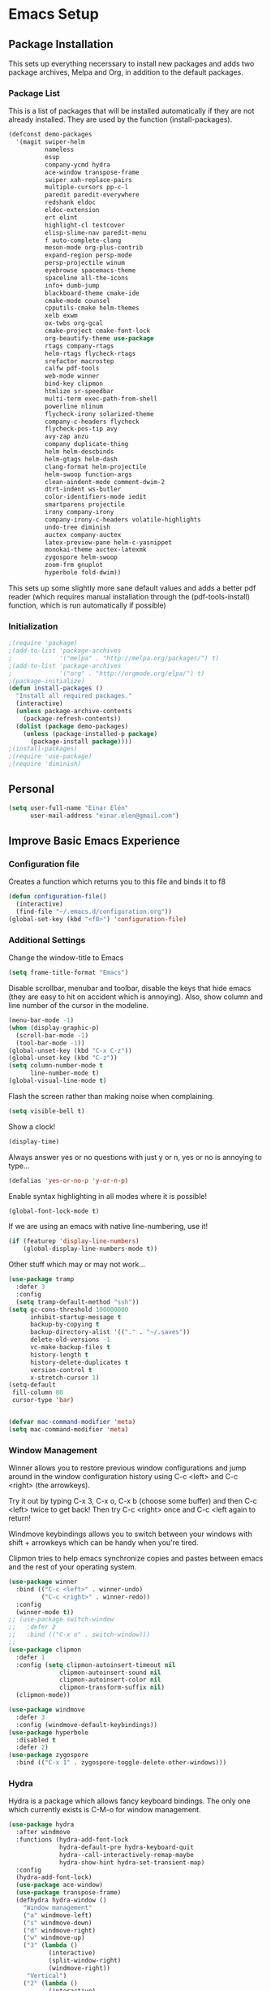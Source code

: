 #+AUTHOR: Einar Elén
#+EMAIL: einar.elen@gmail.com
#+OPTIONS: toc:3 html5-fancy org-html-preamble:nil 
#+HTML_DOCTYPE_HTML5: t
#+PROPERTY: header-args :tangle yes
* Emacs Setup
** Package Installation
   This sets up everything necerssary to install new packages and adds
   two package archives, Melpa and Org, in addition to the default packages.
*** Package List
    This is a list of packages that will be installed automatically if
    they are not already installed. They are used by the function (install-packages).
    #+BEGIN_SRC emacs-lisp
(defconst demo-packages
  '(magit swiper-helm
          nameless 
          esup
          company-ycmd hydra
          ace-window transpose-frame
          swiper xah-replace-pairs
          multiple-cursors pp-c-l
          paredit paredit-everywhere
          redshank eldoc
          eldoc-extension
          ert elint
          highlight-cl testcover
          elisp-slime-nav paredit-menu
          f auto-complete-clang
          meson-mode org-plus-contrib
          expand-region persp-mode
          persp-projectile winum
          eyebrowse spacemacs-theme
          spaceline all-the-icons
          info+ dumb-jump
          blackboard-theme cmake-ide
          cmake-mode counsel
          cpputils-cmake helm-themes
          xelb exwm
          ox-twbs org-gcal
          cmake-project cmake-font-lock
          org-beautify-theme use-package
          rtags company-rtags
          helm-rtags flycheck-rtags
          srefactor macrostep
          calfw pdf-tools
          web-mode winner
          bind-key clipmon
          htmlize sr-speedbar
          multi-term exec-path-from-shell
          powerline nlinum
          flycheck-irony solarized-theme
          company-c-headers flycheck
          flycheck-pos-tip avy
          avy-zap anzu
          company duplicate-thing
          helm helm-descbinds
          helm-gtags helm-dash
          clang-format helm-projectile
          helm-swoop function-args
          clean-aindent-mode comment-dwim-2
          dtrt-indent ws-butler
          color-identifiers-mode iedit
          smartparens projectile
          irony company-irony
          company-irony-c-headers volatile-highlights
          undo-tree diminish
          auctex company-auctex
          latex-preview-pane helm-c-yasnippet
          monokai-theme auctex-latexmk
          zygospore helm-swoop
          zoom-frm gnuplot
          hyperbole fold-dwim))
    #+END_SRC
    This sets up some slightly more sane default values and adds a better
    pdf reader (which requires manual installation through the
    (pdf-tools-install) function, which is run automatically if possible)
*** Initialization
    #+BEGIN_SRC emacs-lisp
;(require 'package)
;(add-to-list 'package-archives
;             '("melpa" . "http://melpa.org/packages/") t)
;(add-to-list 'package-archives
;             '("org" . "http://orgmode.org/elpa/") t)
;(package-initialize)
(defun install-packages ()
  "Install all required packages."
  (interactive)
  (unless package-archive-contents
    (package-refresh-contents))
  (dolist (package demo-packages)
    (unless (package-installed-p package)
      (package-install package))))
;(install-packages)
;(require 'use-package)
;(require 'diminish)
    #+END_SRC
** Personal
   #+BEGIN_SRC emacs-lisp
(setq user-full-name "Einar Elén"
      user-mail-address "einar.elen@gmail.com")
   #+END_SRC
** Improve Basic Emacs Experience
*** Configuration file
    Creates a function which returns you to this file and binds
    it to f8
    #+BEGIN_SRC emacs-lisp 
(defun configuration-file() 
  (interactive)
  (find-file "~/.emacs.d/configuration.org"))
(global-set-key (kbd "<f8>") 'configuration-file)
    #+END_SRC
*** Additional Settings
    Change the window-title to Emacs
    #+BEGIN_SRC emacs-lisp
(setq frame-title-format "Emacs")
    #+END_SRC
    Disable scrollbar, menubar and toolbar, disable the keys
    that hide emacs (they are easy to hit on accident which is
    annoying). Also, show column and line number of the cursor
    in the modeline.
    #+BEGIN_SRC emacs-lisp 
(menu-bar-mode -1)
(when (display-graphic-p)
  (scroll-bar-mode -1)
  (tool-bar-mode -1))
(global-unset-key (kbd "C-x C-z"))
(global-unset-key (kbd "C-z"))
(setq column-number-mode t
      line-number-mode t)
(global-visual-line-mode t)
    #+END_SRC
    Flash the screen rather than making noise when complaining. 
    #+BEGIN_SRC emacs-lisp 
(setq visible-bell t)
    #+END_SRC
    Show a clock!
    #+BEGIN_SRC emacs-lisp 
(display-time)
    #+END_SRC
    Always answer yes or no questions with just y or n, yes or
    no is annoying to type...
    #+BEGIN_SRC emacs-lisp 
(defalias 'yes-or-no-p 'y-or-n-p)
    #+END_SRC
    Enable syntax highlighting in all modes where it is possible!
    #+BEGIN_SRC emacs-lisp 
(global-font-lock-mode t)
    #+END_SRC
    If we are using an emacs with native line-numbering, use it! 
#+BEGIN_SRC emacs-lisp 
(if (featurep 'display-line-numbers)
    (global-display-line-numbers-mode t))
#+END_SRC
    Other stuff which may or may not work...
    #+BEGIN_SRC emacs-lisp 
(use-package tramp
  :defer 3
  :config
  (setq tramp-default-method "ssh"))
(setq gc-cons-threshold 100000000
      inhibit-startup-message t
      backup-by-copying t
      backup-directory-alist '(("." . "~/.saves"))
      delete-old-versions -1
      vc-make-backup-files t
      history-length t
      history-delete-duplicates t
      version-control t
      x-stretch-cursor 1)
(setq-default
 fill-column 80
 cursor-type 'bar)


(defvar mac-command-modifier 'meta)
(setq mac-command-modifier 'meta)

    #+END_SRC
*** Window Management
    Winner allows you to restore previous window configurations
    and jump around in the window configuration history using
    C-c <left> and C-c <right> (the arrowkeys).

    Try it out by typing C-x 3, C-x o, C-x b (choose some
    buffer) and then C-c <left> twice to get back! Then try C-c
    <right> once and C-c <left again to return!

    Windmove keybindings allows you to switch between your
    windows with shift + arrowkeys which can be handy when
    you're tired. 

    Clipmon tries to help emacs synchronize copies and pastes
    between emacs and the rest of your operating system.
    #+BEGIN_SRC emacs-lisp
(use-package winner
  :bind (("C-c <left>" . winner-undo)
         ("C-c <right>" . winner-redo))
  :config
  (winner-mode t))
;; (use-package switch-window
;;   :defer 2
;;   :bind (("C-x o" . switch-window)))
;; 
(use-package clipmon
  :defer 1
  :config (setq clipmon-autoinsert-timeout nil
              clipmon-autoinsert-sound nil
              clipmon-autoinsert-color nil
              clipmon-transform-suffix nil)
  (clipmon-mode))

(use-package windmove
  :defer 3
  :config (windmove-default-keybindings))
(use-package hyperbole
  :disabled t
  :defer 2)
(use-package zygospore
  :bind (("C-x 1" . zygospore-toggle-delete-other-windows)))
    #+END_SRC
*** Hydra
Hydra is a package which allows fancy keyboard bindings. The only one which
currently exists is C-M-o for window management. 
#+BEGIN_SRC emacs-lisp 
(use-package hydra
  :after windmove
  :functions (hydra-add-font-lock
              hydra-default-pre hydra-keyboard-quit
              hydra--call-interactively-remap-maybe
              hydra-show-hint hydra-set-transient-map)
  :config
  (hydra-add-font-lock)
  (use-package ace-window)
  (use-package transpose-frame)
  (defhydra hydra-window ()
    "Window management"
    ("a" windmove-left)
    ("s" windmove-down)
    ("d" windmove-right)
    ("w" windmove-up)
    ("3" (lambda ()
           (interactive)
           (split-window-right)
           (windmove-right))
     "Vertical")
    ("2" (lambda ()
           (interactive)
           (split-window-below)
           (windmove-down))
     "Horizontal")
    ("t" transpose-frame "'")
    ("1" delete-other-windows "Delete All" :color blue)
    ("A" ace-window "Ace")
    ("S" ace-swap-window "Swap")
    ("k" ace-delete-window "Kill")
    ("i" ace-delete-other-windows "Ace-max")
    ("b" helm-mini "Buffers")
    ("q" nil "cancel" :color blue))
  :bind (("C-M-o" . hydra-window/body)))
#+END_SRC
**** Window management
#+BEGIN_SRC emacs-lisp 

#+END_SRC
*** Mac-specific stuff
#+BEGIN_SRC emacs-lisp 
(if (equal system-type 'darwin)
    (progn (add-to-list 'exec-path "/usr/local/bin/")
           (add-to-list 'exec-path "/Library/TeX/texbin/pdflatex")
           (setenv "PATH" (concat "/usr/local/bin:/Library/TeX/texbin/:" (getenv "PATH")))))
#+END_SRC
*** Treemacs
Treemacs creates a really powerful file-browser that can be created with F1. By
default, the treemacs-buffer wont be selected by C-x o. It can be selected with
M-0. 
#+BEGIN_SRC emacs-lisp 
(use-package treemacs
  :defer t
  :config
  (setq treemacs-follow-after-init t
        treemacs-width 35
        treemacs-indentation 2
        treemacs-git-integration t
        treemacs-collapse-dirs (if (executable-find "python") 3 0)
        treemacs-silent-refresh t
        treemacs-change-root-without-asking t
        treemacs-is-never-other-window t)
  (treemacs-follow-mode t)
  (treemacs-filewatch-mode t)
  (use-package treemacs-projectile
    :defer t
    :config
    (setq treemacs-header-function  #'treemacs-projectile-create-header))
  :bind
  (:map global-map
        ([f1] . treemacs-toggle)
        ("M-0" . treemacs-select-window)
        ("C-c 1" . treemacs-delete-other-windows)))
#+END_SRC
** Looks/Themes
*** Basic Configuration
Adds line numbering and colouring for variables in programming languages. Sets
the starting buffer to this file. 
    #+BEGIN_SRC emacs-lisp
(setq initial-buffer-choice (concat user-emacs-directory "configuration.org"))
      (use-package powerline
        :disabled t
        :defer 1
        :init (powerline-vim-theme))
      (if (boundp 'display-line-numbers)
          (setq display-line-numbers t)
          (use-package nlinum
            :defer 3
            :preface
            (defun disable-nlinum-mode-hook () (nlinum-mode -1))
            :config
            (global-nlinum-mode t)
            (add-hook 'pdf-view-mode-hook 'disable-nlinum-mode-hook)))
(use-package color-identifiers-mode
  :diminish color-identifiers-mode
  :defer 4
  :config
  (global-color-identifiers-mode t))

    #+END_SRC
*** Random Themes                                                :Deprecated:
    I dont like using the same themes all the time so this little function
    switches between three different ones. Feel free to disable this by
    removing the call to the function (choose-random-theme). 
    #+BEGIN_SRC emacs-lisp
;(defvar themes-to-use (list "monokai" "solarized-dark" "solarized-light") "List of themes that will be loaded by choose-random-theme")
;(defvar current-theme-used (list "monokai") "Current theme chosen by choose-random theme")
;; (defun choose-random-theme ()
;;   "Choose random theme from themes-to-use!"
;;   (interactive)
;;   (setq current-theme-number (random (length themes-to-use)))
;;   (when (= current-theme-number 0)
;;     (setq current-theme-used (list "monokai"))
;;     (load-theme 'monokai t))
;;   (when (= current-theme-number 1)
;;     (setq current-theme-used (list "solarized-dark"))
;;     (load-theme 'solarized-dark t))
;;   (when (= current-theme-number 2)
;;     (setq current-theme-used (list "solarized-light"))
;;     (load-theme 'solarized-light t)))
                                        ;   (choose-random-theme)

    #+END_SRC
** Text Editing
   Everything in here is essentially from [[http://tuhdo.github.io][tuhdo]] and most of it is sane by
   default. Check out the individual packages in his C/C++ tutorial!
*** Basic
    #+BEGIN_SRC emacs-lisp
(setq global-mark-ring-max 5000
      mark-ring-max 5000
      mode-require-final-newline t
      tab-width 4
      kill-ring-max 5000
      kill-whole-line t)
(setq-default indent-tabs-mode nil
              indent-tabs-mode nil
              tab-width 4)
(set-terminal-coding-system 'utf-8)
(set-keyboard-coding-system 'utf-8)
(set-language-environment "UTF-8")
(prefer-coding-system 'utf-8)
(delete-selection-mode t)
(add-hook 'sh-mode-hook (lambda ()
                          (setq tab-width 4)))
(use-package whitespace
  :config
  (add-hook 'diff-mode-hook (lambda () (setq-local whitespace-style
                                                   '(face
                                                     tabs
                                                     tab-mark
                                                     spaces
                                                     space-mark
                                                     trailing
                                                     indentation::space
                                                     indentation::tab
                                                     newline
                                                     newline-mark))
                              (whitespace-mode 1)))
  (global-set-key (kbd "C-c w") 'whitespace-mode))
(use-package diff-mode)
(add-hook 'prog-mode-hook (lambda () (interactive) (setq show-trailing-whitespace 1)))
(add-hook 'text-mode-hook 'auto-fill-mode)
    #+END_SRC
*** Keybindings
Disable certain keybindings that are often clicked by mistake. Add keybinding
for compilation (F5) and for capitalising (M-c).

    #+BEGIN_SRC emacs-lisp
(global-set-key (kbd "RET") 'newline-and-indent)
(global-set-key (kbd "RET") 'newline-and-indent)
(global-set-key (kbd "C-<down-mouse-1>") 'ignore)
(global-set-key (kbd "C-<down-mouse-2>") 'ignore)
(global-set-key (kbd "C-<down-mouse-3>") 'ignore)
(global-set-key (kbd "C-<mouse-1>") 'ignore)
(global-set-key (kbd "C-<mouse-2>") 'ignore)
(global-set-key (kbd "C-<mouse-3>") 'ignore)
(global-set-key (kbd "M-c") 'capitalize-dwim)
(global-set-key (kbd "<f5>") (lambda ()
                               (interactive)
                               (setq-local compilation-read-command nil)
                               (call-interactively 'compile)))
    #+END_SRC
*** Packages
**** Volatile Highlights
     #+BEGIN_SRC emacs-lisp
(use-package volatile-highlights
  :diminish volatile-highlights-mode
  :defer 2
  :config
  (volatile-highlights-mode t))
     #+END_SRC
**** Clean Aindent Mode
     #+BEGIN_SRC emacs-lisp
(use-package clean-aindent-mode
  :defer 2
  :config
  (add-hook 'prog-mode-hook 'clean-aindent-mode))
     #+END_SRC
**** Dtrt-Indent
     #+BEGIN_SRC emacs-lisp
(use-package dtrt-indent
  :defer 2
  :config
  (dtrt-indent-mode t)
  (setq dtrt-indent-verbosity 0))
     #+END_SRC
**** Whitespace Butler
     #+BEGIN_SRC emacs-lisp
(use-package ws-butler
  :defer 2
  :diminish ws-butler-mode
  :config
  (add-hook 'c-mode-common-hook 'ws-butler-mode)
  (add-hook 'text-mode 'ws-butler-mode)
  (add-hook 'fundamental-mode 'ws-butler-mode))
     #+END_SRC
**** Undo Tree
     #+BEGIN_SRC emacs-lisp
(use-package undo-tree
  :diminish undo-tree-mode
  :bind (("C-x u" . undo-tree-visualize))
  :config
  (global-undo-tree-mode)
  (setq undo-tree-visualizer-timestamps t
        undo-tree-visualizer-diff t))
     #+END_SRC
**** Smartparens
     #+BEGIN_SRC emacs-lisp
(use-package smartparens
  :diminish smartparens-mode
  :defer 2
  :functions sp-pair 
  :config
  (require 'smartparens-config)
  (sp-pair "\\[" "\\]")
  (setq ;sp-base-key-bindings 'paredit
   sp-autoskip-closing-pair 'always
   sp-hybrid-kill-entire-symbol nil)
  (smartparens-strict-mode)
                                        ;(sp-use-paredit-bindings)
  (smartparens-global-mode t)
  :bind (:map smartparens-mode-map (("M-<down>" . nil)
                                    ("M-<up>" . nil))))
     #+END_SRC
**** Comment-dwim-2
     #+BEGIN_SRC emacs-lisp
(use-package comment-dwim-2
  :bind (("M-;" . comment-dwim-2)))
     #+END_SRC
**** Anzu
     #+BEGIN_SRC emacs-lisp
(use-package anzu
  :diminish anzu-mode
  :config
  (global-anzu-mode t)
  :bind (("M-%" . anzu-query-replace)
         ("C-M-%" . anzy-query-replace-regexp)))
     #+END_SRC
**** Iedit
     This is really cool
     #+BEGIN_SRC emacs-lisp
(use-package iedit
  :config
  (setq iedit-toggle-key-default nil)
  :bind (("C-M-;" . iedit-mode)))
     #+END_SRC
**** Duplicate Thing
     #+BEGIN_SRC emacs-lisp
(use-package duplicate-thing
  :bind (("C-M-c" . duplicate-thing)))
     #+END_SRC
**** Customized Functions (Mainly From Prelude)
     #+BEGIN_SRC emacs-lisp
(defun prelude-move-beginning-of-line (arg)
  "Move point back to indentation of beginning of line.
       Move point to the first non-whitespace character on this line.
       If point is already there, move to the beginning of the line.
       Effectively toggle between the first non-whitespace character and
       the beginning of the line.
       If ARG is not nil or 1, move forward ARG - 1 lines first. If
       point reaches the beginning or end of the buffer, stop there."
  (interactive "^p")
  (setq arg (or arg 1))
  ;; Move lines first
  (when (/= arg 1)
    (let ((line-move-visual nil))
      (forward-line (1- arg))))
  (let ((orig-point (point)))
    (back-to-indentation)
    (when (= orig-point (point))
      (move-beginning-of-line 1))))
(global-set-key (kbd "C-a") 'prelude-move-beginning-of-line)
(defadvice kill-ring-save (before slick-copy activate compile)
  "When called interactively with no active region, copy a single
       line instead."
  (interactive
   (if mark-active (list (region-beginning) (region-end))
     (message "Copied line")
     (list (line-beginning-position)
           (line-beginning-position 2)))))
(defadvice kill-region (before slick-cut activate compile)
  "When called interactively with no active region, kill a single
         line instead."
  (interactive
   (if mark-active (list (region-beginning) (region-end))
     (list (line-beginning-position)
           (line-beginning-position 2)))))
;; kill a line, including whitespace characters until next non-whiepsace character
;; of next line
(defadvice kill-line (before check-position activate)
  (if (member major-mode
              '(emacs-lisp-mode scheme-mode lisp-mode
                                c-mode c++-mode objc-mode
                                latex-mode plain-tex-mode))
      (if (and (eolp) (not (bolp)))
          (progn (forward-char 1)
                 (just-one-space 0)
                 (backward-char 1)))))
;; taken from prelude-editor.el
;; automatically indenting yanked text if in programming-modes
(defvar yank-indent-modes
  '(LaTeX-mode TeX-mode)
  "Modes in which to indent regions that are yanked (or yank-popped).
       Only modes that don't derive from `prog-mode' should be listed here.")

(defvar yank-indent-blacklisted-modes
  '(python-mode slim-mode haml-mode)
  "Modes for which auto-indenting is suppressed.")

(defvar yank-advised-indent-threshold 1000
  "Threshold (# chars) over which indentation does not automatically occur.")

(defun yank-advised-indent-function (beg end)
  "Do indentation, as long as the region isn't too large."
  (if (<= (- end beg) yank-advised-indent-threshold)
      (indent-region beg end nil)))

(defadvice yank (after yank-indent activate)
  "If current mode is one of 'yank-indent-modes,
       indent yanked text (with prefix arg don't indent)."
  (if (and (not (ad-get-arg 0))
           (not (member major-mode yank-indent-blacklisted-modes))
           (or (derived-mode-p 'prog-mode)
               (member major-mode yank-indent-modes)))
      (let ((transient-mark-mode nil))
        (yank-advised-indent-function (region-beginning) (region-end)))))

(defadvice yank-pop (after yank-pop-indent activate)
  "If current mode is one of `yank-indent-modes',
       indent yanked text (with prefix arg don't indent)."
  (when (and (not (ad-get-arg 0))
             (not (member major-mode yank-indent-blacklisted-modes))
             (or (derived-mode-p 'prog-mode)
                 (member major-mode yank-indent-modes)))
    (let ((transient-mark-mode nil))
      (yank-advised-indent-function (region-beginning) (region-end)))))
;; prelude-core.el
(defun indent-buffer ()
  "Indent the currently visited buffer."
  (interactive)
  (indent-region (point-min) (point-max)))

;; prelude-editing.el
(defcustom prelude-indent-sensitive-modes
  '(coffee-mode python-mode slim-mode haml-mode yaml-mode)
  "Modes for which auto-indenting is suppressed."
  :type 'list
  :group 'prelude)

(defun indent-region-or-buffer ()
  "Indent a region if selected, otherwise the whole buffer."
  (interactive)
  (unless (member major-mode prelude-indent-sensitive-modes)
    (save-excursion
      (if (region-active-p)
          (progn
            (indent-region (region-beginning) (region-end))
            (message "Indented selected region."))
        (progn
          (indent-buffer)
          (message "Indented buffer.")))
      (whitespace-cleanup))))

(global-set-key (kbd "C-c i") 'indent-region-or-buffer)

;; add duplicate line function from Prelude
;; taken from prelude-core.el
(defun prelude-get-positions-of-line-or-region ()
  "Return positions (beg . end) of the current line
       or region."
  (let (beg end)
    (if (and mark-active (> (point) (mark)))
        (exchange-point-and-mark))
    (setq beg (line-beginning-position))
    (if mark-active
        (exchange-point-and-mark))
    (setq end (line-end-position))
    (cons beg end)))

;; smart openline
(defun prelude-smart-open-line (arg)
  "Insert an empty line after the current line.
       Position the cursor at its beginning, according to the current mode.
       With a prefix ARG open line above the current line."
  (interactive "P")
  (if arg
      (prelude-smart-open-line-above)
    (progn
      (move-end-of-line nil)
      (newline-and-indent))))

(defun prelude-smart-open-line-above ()
  "Insert an empty line above the current line.
       Position the cursor at it's beginning, according to the current mode."
  (interactive)
  (move-beginning-of-line nil)
  (newline-and-indent)
  (forward-line -1)
  (indent-according-to-mode))
(global-set-key (kbd "M-o") 'prelude-smart-open-line)
     #+END_SRC
**** Avy
     #+BEGIN_SRC emacs-lisp
(use-package avy
  :config
  (setq avy-all-windows nil)
  (use-package avy-zap
    :defer t)
  :bind (("C-:" . avy-goto-char) ("C-;" . avy-goto-word-1)
         ;("" . avy-goto-line)
         ))
     #+END_SRC
**** Fold-dwim
     #+BEGIN_SRC emacs-lisp 
(use-package fold-dwim 
  :bind (("C-c C-M-f" . fold-dwim-toggle)))
     #+END_SRC
**** Dumb-Jump
     #+BEGIN_SRC emacs-lisp 
(use-package dumb-jump
  :defer 2
  :config
  (dumb-jump-mode t))
     #+END_SRC
** Auto-mode List
   #+BEGIN_SRC emacs-lisp
(add-to-list 'auto-mode-alist '("\\.pdf\\'" . pdf-view-mode))
(add-to-list 'auto-mode-alist '("\\.h\\'" . c++-mode))
   #+END_SRC

** PDF-Handling
    The basic emacs pdf viewing utility, docview, is kind of
    wonky. This installs a different utility, pdf-tools which is
    wonderful! It does require some things installed on your
    system to work (development version of all of them)
    - libpng
    - libpoppler-glib, libpoppler-private
    - imagemagick
    - libz
    - gcc, g++
    - make
    - automake
    - autoconf
    It is currently only enabled on linux and cygwin.
    #+BEGIN_SRC emacs-lisp 
      (use-package pdf-tools
          :when (or (eq system-type 'gnu/linux)
                    (eq system-type 'cygwin)
                    (eq system-type 'darwin))
          :defer 2
          ;:ensure auctex
          :config
          (unless (executable-find "epdfinfo")
            (pdf-tools-install))
          (setq-default pdf-view-display-size 'fit-page))
    #+END_SRC

* Development/Writing
  Again, visit [[http://tuhdo.github.io][tuhdo]] but check out the stuff about helm specifically!
** Project Management
*** Projectile
    #+BEGIN_SRC emacs-lisp
(use-package projectile
  :defer 2
  :config
  (projectile-mode t)
  (setq projectile-enable-caching t)
  :diminish projectile-mode)
    #+END_SRC
*** Magit
    #+BEGIN_SRC emacs-lisp
(when (not (string= system-type "windows-nt"))
  (use-package magit
    :commands magit-status
    :bind ("C-x g" . magit-status)
    ))
    #+END_SRC
** Helm
*** Helm Gtags
    #+BEGIN_SRC emacs-lisp
(use-package helm-gtags
  :when (executable-find "gtags")
  :init (setq helm-gtags-ignore-case t
         helm-gtags-auto-update t
         helm-gtags-use-input-at-cursor t
         helm-gtags-pulse-at-cursor t
         helm-gtags-prefix-key "\C-cg")
  ;; Enable helm-gtags-mode in Dired so you can jump to any tag
  ;; when navigate project tree with Dired
  (add-hook 'dired-mode-hook 'helm-gtags-mode)
  ;; Enable helm-gtags-mode in Eshell for the same reason as above
  (add-hook 'eshell-mode-hook 'helm-gtags-mode)
  ;; Enable helm-gtags-mode in languages that GNU Global supports
  (add-hook 'c-mode-hook 'helm-gtags-mode)
  (add-hook 'c++-mode-hook 'helm-gtags-mode)
  (add-hook 'java-mode-hook 'helm-gtags-mode)
  (add-hook 'asm-mode-hook 'helm-gtags-mode)
  :config
  ;:bind (:map helm-gtags-mode-map
                                        ;("C-c >" . helm-gtags-next-history)
                                        ;("C-c <" . helm-gtags-previous-history)
                                        ;("M-," . helm-gtags-pop-stack)
                                        ;("M-." . helm-gtags-dwim)
                                        ;("C-j" . helm-gtags-select)
                                        ;("C-c g a" . helm-gtags-tags-in-this-function)
   ;           )
  (setq helm-gtags-prefix-key "\C-cg"))
    #+END_SRC
*** Basic Configuration
    #+BEGIN_SRC emacs-lisp
      (use-package helm
        :commands (helm-M-x helm-mini helm-find-files helm-themes)
        :diminish helm-mode
        :functions helm-autoresize-mode
        :bind (("M-x" . helm-M-x)
               ("M-y" . helm-show-kill-ring)
               ("C-x b" . helm-mini)
               ("C-x C-f" . helm-find-files)
               ("C-h SPC" . helm-all-mark-rings)
               :map help-map
                     ("C-f" . helm-apropos)
                     ("r" . helm-info-emacs)
                     ("C-l" . helm-locate-library)
                     :map minibuffer-local-map
                     ("M-p" . helm-minibuffer-history)
                     ("M-n" . helm-minibuffer-history)
                     :map helm-map
                     ("<tab>" . helm-execute-persistent-action)
                     ("C-i" . helm-execute-persistent-action) ; C-i is the same as tab
                     ("C-z" . helm-select-action)
                     :map helm-grep-mode-map
                     ("<return>" . helm-grep-mode-jump-other-window)
                     ("n" . helm-grep-mode-jump-other-window-forward)
                     ("p" . helm-grep-mode-jump-other-window-backward))
        :config
        (require 'helm-grep)
        (require 'helm-config)
        (global-set-key (kbd "C-c h") 'helm-command-prefix)
        (global-unset-key (kbd "C-x c"))
        (bind-key "C-c h o" #'helm-occur)
        (bind-key "C-c h C-c w" #'helm-wikipedia-suggest)
        (bind-key "C-c h x" #'helm-register)
        (define-key global-map [remap find-tag] 'helm-etags-select)
        (define-key global-map [remap list-buffers] 'helm-buffers-list)
        
        (use-package helm-google
          :config
          (when (executable-find "curl")
            (setq helm-net-prefer-curl t)))
        (use-package helm-c-yasnippet
          :after yasnippet
          :config
          (setq helm-yas-display-key-on-candidate t))
        (use-package helm-ag)
        (use-package helm-elisp
	:ensure nil
          :config
          (setq helm-apropos-fuzzy-match t))
        (use-package helm-command :ensure nil
          :config (setq helm-M-x-requires-pattern nil))
        (use-package helm-locate
	  :ensure nil
          :config
          (setq helm-locate-fuzzy-match t))
        (use-package helm-files
          :ensure nil
          :config
          (setq helm-ff-search-library-in-sexp t
                helm-ff-file-name-history-use-recentf t
                helm-ff-skip-boring-files t))
        (setq helm-scroll-amount 4
              helm-split-window-inside-p t
              helm-input-idle-delay 0.01
              helm-candidate-number-limit 500
              helm-move-to-line-cycle-in-source t
              helm-buffers-fuzzy-matching t)
        (add-to-list 'helm-sources-using-default-as-input 'helm-source-man-pages)
        ;; (add-hook 'eshell-mode-hook
        ;;           #'(lambda ()
        ;;               (define-key eshell-mode-map (kbd "M-l")  'helm-eshell-history)))
        (add-hook 'helm-goto-line-before-hook 'helm-save-current-pos-to-mark-ring)
        (helm-autoresize-mode t)
        (helm-mode)
        (use-package helm-descbinds
          :config
          (helm-descbinds-mode t))
        (use-package helm-themes
          :commands helm-themes
          :bind (("<f10>" . helm-themes)))
        (use-package helm-dash)
        (use-package helm-swoop
          :bind
          (("C-c s" . helm-multi-swoop-all)
           ("C-s" . helm-swoop-without-pre-input)
           ("C-r" . helm-swoop-without-pre-input)
           :map isearch-mode-map
           ("M-i" . helm-swoop-from-isearch))
          :commands
          (helm-swoop helm-multi-swoop helm-swoop-from-isearch helm-multi-swoop-all-from-helm-swoop)
          :config
          (global-set-key (kbd "C-c h s") 'helm-swoop)
          (define-key helm-swoop-map (kbd "M-i")
            'helm-multi-swoop-all-from-helm-swoop)
          (setq helm-multi-swoop-edit-save t
                helm-swoop-split-with-multiple-windows t
                helm-swoop-split-direction 'split-window-vertically
                helm-swoop-speed-or-color t))
        (use-package helm-projectile
          :after (projectile)
          :config
          (helm-projectile-on)
          (setq projectile-completion-system 'helm)
          (setq projectile-indexing-method 'alien)))
    #+END_SRC
*** Packages
**** Helm-swoop
     #+BEGIN_SRC emacs-lisp

     #+END_SRC
** Yasnippet
   #+BEGIN_SRC emacs-lisp
(defun disable-yas-in-mode-hook ()
  "Hook to disable yasnippet when it causes issues for some other mode."
  (yas-minor-mode -1))
(use-package yasnippet
  :defer 2
  :config
  (use-package yasnippet-snippets)
  (set 'yas-verbosity 1)
  (add-to-list 'yas-snippet-dirs "~/.emacs.d/tuhdosnippets/")
    (add-hook 'term-mode-hook 'disable-yas-in-mode-hook)
    (yas-global-mode t))
   #+END_SRC
** Terminal Usage
   #+BEGIN_SRC emacs-lisp
(use-package multi-term
  :bind (("<f6>" . multi-term-next)
         ("C-<f6>" . multi-term)
         :map term-raw-map
         ("C-c C-j" . term-line-mode))
  :config
  (if (file-exists-p "/usr/bin/fish")
      (setq multi-term-program "/usr/bin/fish"))
  (when (require 'term nil t) ; only if term can be loaded..
    (setq term-bind-key-alist
          (list (cons "C-c C-c" 'term-interrupt-subjob)
                (cons "C-p" 'previous-line)
                (cons "C-n" 'next-line)
                (cons "M-f" 'term-send-forward-word)
                (cons "M-b" 'term-send-backward-word)
                (cons "C-c C-j" 'term-line-mode)
                (cons "C-c C-k" 'term-char-mode)
                (cons "M-DEL" 'term-send-backward-kill-word)
                (cons "M-d" 'term-send-forward-kill-word)
                (cons "<C-left>" 'term-send-backward-word)
                (cons "<C-right>" 'term-send-forward-word)
                (cons "C-r" 'term-send-reverse-search-history)
                (cons "M-p" 'term-send-raw-meta)
                (cons "M-y" 'term-send-raw-meta)
                (cons "C-y" 'term-send-raw)))))
   #+END_SRC
** Latex/Auctex
   #+BEGIN_SRC emacs-lisp
(use-package tex
  :ensure auctex
  :mode (("\\.tex$" . TeX-mode))
  :defines TeX-run-TeX
  :functions (TeX-revert-document-buffer
              TeX-command TeX-master-file)
  :config
  (setq TeX-view-program-selection '((output-pdf "pdf-tools")))
  (setq TeX-view-program-list '(("pdf-tools" "TeX-pdf-tools-sync-view")))
  (add-hook 'TeX-after-compilation-finished-functions #'TeX-revert-document-buffer)
  (define-key TeX-mode-map (kbd "TAB") 'company-complete)
  (define-key TeX-mode-map (kbd "TAB") 'company-complete)
  (use-package tex-buf :ensure nil)
  (use-package latex-preview-pane
    :config
    (setq TeX-save-query nil)
    (latex-preview-pane-enable))
  (setq doc-view-continuous t)
  (use-package preview-latex
    :disabled t
    :defer 1)
  (use-package asy-mode
    :after (tex tex-buf)
    :ensure nil
    :load-path "/usr/share/asymptote/"
    :mode ("\\.asy\\'" . asy-mode)
    :init
    (autoload 'asy-mode "asy-mode.el" "Asymptote Major Mode" t)
    (autoload 'lasy-mode "asy-mode.el" "Hybrid Asymptote/LaTeX Major Mode" t)
    (autoload 'asy-insinuate-latex "asy-mode.el" "Asymptote Insinuate LaTeX" t)
    :config
    (defun run-asy-in-tex ()
      (interactive "")
      (TeX-command TeX-run-TeX (TeX-master-file nil nil nil) t)
      (save-window-excursion (compile "asy *.asy"))
      (TeX-command TeX-run-TeX (TeX-master-file nil nil nil) t)
      )
    (add-to-list 'TeX-command-list '("Asymptote" "asy *.asy" TeX-run-TeX nil t :help "Run Asymptote")))
  (setq TeX-auto-save t)
  (setq TeX-parse-self t)
  (setq-default TeX-master nil))
   #+END_SRC
** Company
*** Basic
    #+BEGIN_SRC emacs-lisp
      (use-package company
        :diminish company-mode
        :demand
        :config
        (global-company-mode t)
        (use-package company-clang :ensure nil
          :config
          (setq company-clang-arguments (list "-std=c++1z" "-Wall" "-Werror" "-Wpedantic -I./ -I./include/ -I../include/ -I../")))
        (setq company-idle-delay 0.001
              company-tooltip-idle-delay 0.001
              )
        (when company-backends
          (progn 
            (delete 'company-semantic company-backends)
            (defvar company-mode/enable-yas t
              "Enable yasnippet for all backends.")
            (defun company-mode/backend-with-yas (backend)
              (if (or (not company-mode/enable-yas) (and (listp backend) (member 'company-yasnippet backend)))
                  backend
                (append (if (consp backend) backend (list backend))
                        '(:with company-yasnippet))))
            (setq company-backends (mapcar #'company-mode/backend-with-yas company-backends))
            )))
    #+END_SRC
*** Company Auctex
    #+BEGIN_SRC emacs-lisp 
      (use-package company-auctex
        :after (company latex)
        :config
        (company-auctex-init))
    #+END_SRC
*** C-headers
    #+BEGIN_SRC emacs-lisp
(use-package company-c-headers
  :after (cc-mode company)
  :defer 4
  :config
  (use-package semantic
    :config
    (semantic-gcc-setup)
    (dolist (name (semantic-gcc-get-include-paths "c++"))
      (add-to-list 'company-c-headers-path-system name)))
  (add-to-list 'company-backends 'company-c-headers))
    #+END_SRC
*** Yasnippet
    #+BEGIN_SRC emacs-lisp
                                              ;   (when (featurep 'yasnippet)
      ;; Add yasnippet support for all company backends
      ;; https://github.com/syl20bnr/spacemacs/pull/179



      (global-set-key (kbd "C-c y") 'company-yasnippet)
                                              ;)
    #+END_SRC
** Flycheck
   #+BEGIN_SRC emacs-lisp
(defun disable-flycheck-temporarily ()
  "Disables flycheck in current buffer."
  (interactive)
  (flycheck-mode -1))
(use-package flycheck
  :defer 2
  :disabled t
  :preface
  (defun another-flycheck-rtags-setup()
    (interactive)
    (flycheck-select-checker 'rtags)
    (setq-local flycheck-highlighting-mode nil)
    (setq-local flycheck-check-syntax-automatically nil)
    (rtags-enable-standard-keybindings))
  :config
  (setq flycheck-idle-change-delay 0.00001)
  (add-hook 'org-src-mode-hook 'disable-flycheck-temporarily)
  (global-flycheck-mode))
   #+END_SRC
** Web Development
   #+BEGIN_SRC emacs-lisp
(use-package web-mode
  :defer 2)
   #+END_SRC
** Python
#+BEGIN_SRC emacs-lisp 
(use-package python
  :defer 3
  :after company
  :config 
  (define-key python-mode-map (kbd "TAB") 'company-complete)
;:ensure nil
)
#+END_SRC
** C/C++
*** Basic Settings
    #+BEGIN_SRC emacs-lisp
(use-package cc-mode
  :after (company)
  :defer 2
  :config
  (setq c-default-style "stroustrup") ;; set style to "stroustrup"
  (add-hook 'c-mode-common-hook 'hs-minor-mode)
  (define-key c-mode-map  [(tab)] 'company-complete)
  (define-key c++-mode-map  [(tab)] 'company-complete)
  (define-key c-mode-map (kbd "TAB") 'company-complete)
  (define-key c++-mode-map (kbd "TAB") 'company-complete))
    #+END_SRC
*** Debugging
    This is really cool. Try it with M-x gdb and choose the
    binary you want to debug.
    #+BEGIN_SRC emacs-lisp 
(use-package gdb-mi
  :config
  (setq gdb-many-windows t
        gdb-show-main t))
    #+END_SRC
*** Packages
**** Irony Mode
     #+BEGIN_SRC emacs-lisp
(use-package counsel
:defer t)

;; (defun my-irony-mode-hook()
;;   (define-key irony-mode-map [remap completion-at-point]
;;                                         ;'irony-completion-at-point-async)
;;     'counsel-irony)
;;   (define-key irony-mode-map [remap complete-symbol]
;;                                         ;'irony-completion-at-point-async))
;;     'counsel-irony))
(use-package irony
  :after cc-mode
  :config
  ;(add-hook 'irony-mode-hook 'my-irony-mode-hook)
  (add-hook 'irony-mode-hook 'irony-cdb-autosetup-compile-options)
  (add-hook 'c++-mode-hook 'irony-mode)
 (add-hook 'c-mode-hook 'irony-mode)
  (use-package company-irony
    :after company
    :config
    (add-hook 'irony-mode-hook 'company-irony-setup-begin-commands))
  (use-package company-irony-c-headers
    :after company-c-headers
    :config
    (add-to-list
        'company-backends '(company-irony-c-headers company-irony))))
     #+END_SRC
**** Rtags
     #+BEGIN_SRC emacs-lisp 
(use-package rtags
  :after (company cc-mode)
  :when (executable-find "rdm")
  :config
  (use-package company-rtags
    :config
    (add-to-list 'company-backends 'company-rtags))
  (setq rtags-completions-enabled t)
  (setq rtags-autostart-diagnostics t)
  (rtags-diagnostics)
  (bind-key "M-." 'rtags-find-symbol-at-point c++-mode-map)
  (bind-key "M-." 'rtags-find-symbol-at-point c-mode-map)
  (bind-key "M-," 'rtags-location-stack-back c-mode-map)
  (bind-key "M-," 'rtags-location-stack-back c++-mode-map)
  (bind-key "C-x ." 'rtags-find-symbol c-mode-map)
  (bind-key "C-x ." 'rtags-find-symbol c++-mode-map)
  (add-hook 'c-mode-common-hook 'rtags-start-process-unless-running)
  (add-hook 'c++-mode-common-hook 'rtags-start-process-unless-running)
  (use-package helm-rtags
    :after helm)
  (use-package flycheck-rtags
    :after flycheck
    :config
    (add-hook 'c-mode-common-hook 'another-flycheck-rtags-setup)
    (setq-local flycheck-highlighting-mode nil)))
     #+END_SRC
**** YCMD
     #+BEGIN_SRC emacs-lisp
(use-package ycmd
        :when (file-exists-p "/home/einarelen/src/ycmd/ycmd/")
    :disabled t
    :diminish ycmd-mode
    :after cc-mode    
    :config
    (add-hook 'c-mode-hook 'ycmd-mode)
    (add-hook 'c++-mode-hook 'ycmd-mode)
    (set-variable 'ycmd-server-command
                  '("python" "/home/einarelen/src/ycmd/ycmd/"))
    (use-package company-ycmd
      :after (company cc-mode)
      :config
      (company-ycmd-setup)))
     #+END_SRC
**** Function Args
     #+BEGIN_SRC emacs-lisp 
(use-package function-args
  :disabled t
  :diminish function-args-mode
  :defer 2
  :config
  (fa-config-default))
     #+END_SRC
**** Clang Format
     #+BEGIN_SRC emacs-lisp
(use-package clang-format
  :after cc-mode
  :bind (:map
         c-mode-map
         ("C-c f" . clang-format-region)
         ("C-c C-f" . clang-format-buffer)
         :map c++-mode-map
         ("C-c f" . clang-format-region)
         ("C-c C-f" . clang-format-buffer)))
     #+END_SRC
**** Semantic and Semantic Refactor
     #+BEGIN_SRC emacs-lisp
(use-package cc-mode
  :defer t
  :config
  (define-key c-mode-map (kbd "C-c o") 'ff-find-other-file)
  (define-key c++-mode-map (kbd "C-c o") 'ff-find-other-file)
  (define-key c-mode-map (kbd "C-c C-c") 'comment-dwim-2)
  (define-key c++-mode-map (kbd "C-c C-c") 'comment-dwim-2))
;; (require 'semantic)
;; (global-semanticdb-minor-mode 1)
;; (global-semantic-idle-scheduler-mode 1)
;; (setq semantic-idle-scheduler-idle-time 0.01)
;; (semantic-mode 1)
;;     (require 'srefactor)
;;     (require 'srefactor-lisp)
;;     (define-key c-mode-map (kbd "M-<return>") 'srefactor-refactor-at-point)
;;     (define-key c++-mode-map (kbd "M-<return>") 'srefactor-refactor-at-point)
;; (semantic-add-system-include "/usr/include/boost/" 'c++-mode)
     #+END_SRC
**** Cmake 
#+BEGIN_SRC emacs-lisp 
(use-package cmake-mode
  :defer t
  :config
  (use-package cmake-font-lock
    :defer t
    :config
    (autoload 'cmake-font-lock-activate "cmake-font-lock" nil t)
    (add-hook 'cmake-mode-hook 'cmake-font-lock-activate)))
#+END_SRC
**** Meson 

#+BEGIN_SRC emacs-lisp 
(use-package meson-mode)
#+END_SRC
**** Cmake-ide
#+BEGIN_SRC emacs-lisp 
(use-package cmake-ide
  :after rtags
  :config
  (cmake-ide-setup))
#+END_SRC
** Emacs Lisp
*** Elisp Development
    #+BEGIN_SRC emacs-lisp 
(defvar lisp-modes '(emacs-lisp-mode
                     inferior-emacs-lisp-mode
                     ielm-mode
                     lisp-mode
                     inferior-lisp-mode
                     lisp-interaction-mode
                     slime-repl-mode))
(defvar lisp-mode-hooks
  (mapcar (function
           (lambda (mode)
             (intern
              (concat (symbol-name mode) "-hook"))))
          lisp-modes))
(defsubst hook-into-modes (func &rest modes)
  (dolist (mode-hook modes) (add-hook mode-hook func)))
(use-package info-look
  :commands info-lookup-add-help)
(use-package lisp-mode
  :ensure nil
  :after (company)
  :defer t
  :config
  (use-package paredit
    :defer t
    :preface
    (defun disable-smartparens ()
      (interactive)
      "Disables smartparens."
      (turn-off-smartparens-mode))
    (defun enable-paredit ()
      (interactive)
      "Enables paredit."
      (paredit-mode t))
    )
  (use-package slime
  :after (company lisp-mode)
  :config
  (use-package elisp-slime-nav)
  (use-package slime-company))
  (add-hook 'emacs-lisp-mode-hook 'disable-smartparens)
  (add-hook 'emacs-lisp-mode-hook 'enable-paredit)
  (define-key emacs-lisp-mode-map (kbd "TAB") 'company-complete)
  :preface
(defun my-elisp-indent-or-complete (&optional arg)
        (interactive "p")
        (call-interactively 'lisp-indent-line)
        (unless (or (looking-back "\\s-*") (bolp) 
                    (not (looking-back "[-A-Za-z0-9_*+/=<>!?]+")))
          (call-interactively 'lisp-complete-symbol)))
      ;; (defun my-lisp-indent-or-complete (&optional arg)
      ;;   (interactive "p")
      ;;   (if (or (looking-back "^\\s-*") (bolp))
      ;;       (call-interactively 'lisp-indent-line)
      ;;     (call-interactively 'slime-indent-and-complete-symbol)))
      (defun my-byte-recompile-file ()
        (save-excursion
          (byte-recompile-file buffer-file-name)))
  (defvar smile-mode nil)
  (defvar lisp-mode-initialized nil)
  (defun my-lisp-mode-hook ()
    (unless lisp-mode-initialized
      (setq lisp-mode-initialized t)
      (use-package redshank
        :diminish redshank-mode)
      (use-package elisp-slime-nav
        :disabled t
        :diminish elisp-slime-nav-mode)
      (use-package edebug)
      (use-package eldoc
        :diminish eldoc-mode
        :commands eldoc-mode
        :config
        (use-package eldoc-extension
          :disabled t
          :defer t
          :init
          (add-hook 'emacs-lisp-mode-hook #'(lambda () (require 'eldoc-extension)) t))
        (eldoc-add-command 'paredit-backward-delete 'paredit-close-round))
      (use-package cldoc
        :ensure nil
        :disabled t
        :commands (cldoc-mode turn-on-cldoc-mode)
        :diminish cldoc-mode)
      (use-package ert
        :bind ("C-c e t" . ert-run-tests-interactively))
      (use-package elint
        :commands 'elint-initialize
        :preface
        (defun elint-current-buffer ()
          (interactive)
          (elint-initialize)
          (elint-current-buffer))
        :config
        (add-to-list 'elint-standard-variables 'current-prefix-arg)
        (add-to-list 'elint-standard-variables 'command-line-args-left)
        (add-to-list 'elint-standard-variables 'buffer-file-coding-system)
        (add-to-list 'elint-standard-variables 'emacs-major-version)
        (add-to-list 'elint-standard-variables 'window-system))
      (use-package highlight-cl
        :disabled t
        :init
        (mapc (function
               (lambda (mode-hook)
                 (add-hook mode-hook 'highlight-cl-add-font-lock-keywords)))
              lisp-mode-hooks))
      
      (use-package testcover
        :commands testcover-this-defun)
      (mapc (lambda (mode)
              (info-lookup-add-help
               :mode mode
               :regexp "[^][()'\" \t\n]+"
               :ignore-case t
               :doc-spec '(("(ansicl)Symbol Index" nil nil nil))))
            lisp-modes))
    (auto-fill-mode 1)
    (when (featurep 'elisp-slime-nav-mode)
      (elisp-slime-nav-mode 1))
    (paredit-mode 1)
    (when (featurep 'redshank-mode)
      (redshank-mode 1))
    (local-set-key (kbd "<return>") 'paredit-newline)
    (bind-key "<tab>" #'my-elisp-indent-or-complete emacs-lisp-mode-map)
    (add-hook 'after-save-hook 'check-parens nil t)
    (unless (memq major-mode
                  '(emacs-lisp-mode inferior-emacs-lisp-mode ielm-mode))
                                        ;        (turn-on-cldoc-mode)
      ;; (bind-key "M-q" #'slime-reindent-defun lisp-mode-map)
      (bind-key "M-l" #'slime-selector lisp-mode-map)))
  :init
  (apply #'hook-into-modes 'my-lisp-mode-hook lisp-mode-hooks))

(use-package pp-c-l
  :disabled t
  :commands pretty-control-l-mode
  :init
  (add-hook 'prog-mode-hook 'pretty-control-l-mode)
  :config
  (bind-key "C-x C-e" #'pp-eval-last-sexp))
    #+END_SRC

*** Eldoc
    #+BEGIN_SRC emacs-lisp
(defun turn-off-eldoc ()
  "Temporarily turn off eldoc-mode."
  (eldoc-mode -1))
;; (use-package "eldoc"
;;   :diminish eldoc-mode
;;   :defer 2
;;   :init
;;   (progn (add-hook 'emacs-lisp-mode-hook 'turn-on-eldoc-mode) (add-hook 'lisp-interaction-mode-hook 'turn-on-eldoc-mode) (add-hook 'ielm-mode-hook 'turn-on-eldoc-mode)))

    #+END_SRC
    
* Org Mode
** Basic Setup
   #+BEGIN_SRC emacs-lisp
(defun re-parse-configurations ()
  "Reparse the main configuration file"
  (interactive)
  (org-babel-load-file "~/.emacs.d/configurations.org"))
(setq initial-major-mode 'org-mode)
(use-package org
  :ensure org-plus-contrib
  :commands (org-mode org-babel-load-file org-babel-tangle-file)
  :preface
  (fset 'org-call-export-to-beamer
   (lambda (&optional arg) "Keyboard macro." (interactive "p") (kmacro-exec-ring-item (quote ("lP" 0 "%d")) arg)))


  :init
  (setq-default major-mode 'org-mode)
  :config
  (setq org-export-async-init-file "~/.emacs.d/orginit.el"
        org-export-in-background nil)
  (use-package ox-latex
    :ensure nil)
  (use-package ox-twbs)
  (use-package org-agenda
    :ensure nil
    :config
    (setq org-agenda-dim-blocked-tasks nil)
    (setq org-agenda-compact-blocks t)
    (setq org-agenda-files (list "~/ownCloud/org/refile.org"
                                 "~/ownCloud/org/cal/main.org")))
  (org-babel-do-load-languages
     'org-babel-load-languages
     '((C . t) (emacs-lisp . t) (python . t) 
                                        ;(sh . t)
       (gnuplot . t)))

  (setq org-src-preserve-indentation t)
  (setq org-src-tab-acts-natively t)
  (plist-put org-format-latex-options :scale 2.5)
  (add-to-list 'org-structure-template-alist
               '("la"
                 "#+BEGIN_EXPORT latex \n\\begin{align*}\n?\n\\end{align*}\n#+END_EXPORT"))
  (add-to-list 'org-structure-template-alist '("cc" "#+BEGIN_SRC C++ :flags -lginac -lcln -ldl :exports none\n?\n#+END_SRC"))
  (add-to-list 'org-structure-template-alist
               '("el"
                 "#+BEGIN_SRC emacs-lisp \n?\n#+END_SRC"))
  (add-to-list 'org-structure-template-alist '("eq" "\\begin{equation}\n?\n\\end{equation}\n"))
                                        ;(add-to-list 'org-structure-template-alist '("eq" "#+NAME:?\n#+BEGIN_EQUATION\n #+END_EQUATION\n")) 
  (add-to-list 'org-structure-template-alist '("th" "#+begin_theorem\n?\n#+end_theorem\n"))
  (add-to-list 'org-structure-template-alist '("ll" "@@latex:?@@"))
  (add-to-list 'org-structure-template-alist '("lh"
                                               "#+LATEX_HEADER: \\usepackage{physics, braket} \n#+LATEX_HEADER:\\usepackage[parfill]{parskip}\n#+LATEX_HEADER: \\usepackage{pxfonts} \n#+LATEX_HEADER: \\def\\dbar{{\\mathchar'26\\mkern-12mu d}}\n#+LATEX_HEADER: \\newcommand{\\hbat}{\\hbar}\n#+LATEX_HEADER: \\newcommand{\\vhat}[1]{\\vb{\\hat{#1}}}\n#+LATEX_HEADER: \\newcommand{\\ehat}[1]{\\vhat{e}_{#1}}\n#+LATEX_HEADER: \\newcommand{\\qfrac}[2]{{\\qty(\\frac{#1}{#2})}}\n#+LATEX_HEADER: \\newcommand{\\ofrac}[1]{\\frac{1}{#1}}\n#+LATEX_HEADER: \\newcommand{\\onfrac}[1]{\\frac{-1}{#1}}\n#+OPTIONS: num:6 H:6"))
  (add-to-list 'org-structure-template-alist "ll" "@@latex:")
  (setq org-default-notes-file "~/.emacs.d/ownCloud/org/refile.org"
        org-use-fast-todo-selection t
        org-src-window-setup 'current-window
                                        ;org-export-in-background nil
        )
  :bind (("<f5>" . org-call-export-to-beamer)
         ("\C-cl" . org-store-link)
         ("\C-ca" . org-agenda)
         ("\C-cb" . org-iswitchb)
         ("C-c c" . org-capture)
         :map org-mode-map
         ("C-c ." . org-time-stamp)
         ("\M-\C-g" . org-plot/gnuplot)))


   #+END_SRC
** Calendar
   #+BEGIN_SRC emacs-lisp
(use-package calfw
  :after org
  :config
  (use-package calfw-org)
  (use-package calfw-gcal)
  (use-package org-gcal
    :commands org-gcal
    :functions org-gcal-sync
    :config
    (setq org-gcal-client-id
  "393897935817-6f7lc36osa9o9kqc10u65hhstu8idp4o.apps.googleusercontent.com"
  org-gcal-client-secret "GIgx5Re1yKKboMSPn1aUREs8" 
  org-gcal-file-alist '(("einar.elen@gmail.com"
                         . "/home/einarelen/ownCloud/org/cal/main.org")
                        ("ordf@luna.lu.se" . "/home/einarelen/ownCloud/org/cal/main.org")
                        ))
    (defun org-gcal-syncing-hook () (org-gcal-sync))
    (add-hook 'org-agenda-mode-hook 'org-gcal-syncing-hook)
    (add-hook 'org-capture-after-finalize-hook 'org-gcal-syncing-hook)))

  ;;; https://calendar.google.com/calendar/ical/einar.elen%40gmail.com/private-97060e03f66653b16c4d6c7164f8d633/basic.ics
   #+END_SRC
* Communication
** Email
*** Misc
    #+BEGIN_SRC emacs-lisp
(require 'gnus-dired)
;; make the `gnus-dired-mail-buffers' function also work on
;; message-mode derived modes, such as mu4e-compose-mode
(defun gnus-dired-mail-buffers ()
  "Return a list of active message buffers."
  (let (buffers)
    (save-current-buffer
      (dolist (buffer (buffer-list t))
        (set-buffer buffer)
        (when (and (derived-mode-p 'message-mode)
                   (null message-sent-message-via))
          (push (buffer-name buffer) buffers))))
    (nreverse buffers)))
(setq gnus-dired-mail-mode 'mu4e-user-agent)
(add-hook 'dired-mode-hook 'turn-on-gnus-dired-mode)
    #+END_SRC
*** Mu4e
    #+BEGIN_SRC emacs-lisp
;; (defvar mu4e-lisp-location " ")
;; (setq mu4e-lisp-location (or (when (file-exists-p "/usr/local/share/emacs/site-lisp/mu4e")
;;                                "/usr/local/share/emacs/site-lisp/mu4e")
;;                              (when (file-exists-p "/usr/local/share/emacs/site-lisp/mu/mu4e")
;;                                "/usr/local/share/emacs/site-lisp/mu/mu4e")
;;                              (when (file-exists-p "~/.emacs.d/mu4e") "~/.emacs.d/mu4e")))
;; (use-package offlineimap
;;   :init
;;   (defun offlineimap-get-password (host port)
;;     (let* ((netrc (netrc-parse (expand-file-name "~/.netrc.gpg")))
;;            (hostentry (netrc-machine netrc host port port)))
;;       (when hostentry (netrc-get hostentry "password"))))
;;   )

;; (when (not (string= " " mu4e-lisp-location))
;;   (use-package mu4e
;;     :ensure nil
;;     :when (executable-find "mu")
;;     :load-path mu4e-lisp-location
;;     :config
;;     (global-set-key (kbd "<f12>") 'mu4e)
;;     (require 'smtpmail)
;;     (use-package mu4e-contrib
;;       :ensure nil
;;       :load-path mu4e-lisp-location
;;       )
;;     (use-package mu4e-org
;;       :ensure nil
;;       :after org
;;       )
;;     (setq mu4e-maildir "~/Maildir"
;;           mu4e-drafts-folder "/Drafts"
;;           mu4e-sent-folder   "/Sent Mail"
;;           mu4e-trash-folder  "/Trash"
;;           mu4e-sent-messages-behavior 'delete
;;           mu4e-use-fancy-chars t
;;           mu4e-attachment-dir "~/Downloads/"
;;           mu4e-view-show-images t
;;                                         ;mu4e-maildir-shortcuts
;;           ;; '(("/INBOX"               . ?i)
;;           ;;   ("/[Gmail].Sent Mail"   . ?s)
;;           ;;   ("/[Gmail].Trash"       . ?t)
;;           ;;   ("/[Gmail].All Mail"    . ?a))
;;           mu4e-get-mail-command "offlineimap"
;;           mu4e-update-interval 450)
;;     (setq message-send-mail-function 'smtpmail-send-it
;;           smtpmail-stream-type 'starttls
;;           smtpmail-default-smtp-server "smtp.gmail.com"
;;           smtpmail-smtp-server "smtp.gmail.com"
;;           smtpmail-smtp-service 587)
;;     (setq mu4e-html2text-command 'mu4e-shr2text)
;;     (setq mu4e-contexts
;;           `( ,(make-mu4e-context
;;                :name "Lund"
;;                :enter-func (lambda () (mu4e-message "Entering Lund Context"))
;;                :leave-func (lambda () (mu4e-message "Leaving Lund Context"))
;;                :match-func (lambda (message)
;;                              (when message
;;                                (or (mu4e-message-contact-field-matches
;;                                     message :to "nat13eel@student.lu.se")
;;                                    )))
;;                :vars '((user-mail-address . "nat13eel@student.lu.se")
;;                        (user-full-name . "Einar Elén")))
;;              ,(make-mu4e-context
;;                :name "Gmail"
;;                :enter-func (lambda () (mu4e-message "Entering Gmail Context"))
;;                :leave-func (lambda () (mu4e-message "Leaving Gmail Context"))
;;                :match-func (lambda (message)
;;                              (when message
;;                                (or (mu4e-message-contact-field-matches
;;                                     message :to "einar.elen@gmail.com")
;;                                    (mu4e-message-contact-field-matches
;;                                     message :to "jol-ordf@luna.lu.se"))))
;;                :vars '((user-mail-address . "einar.elen@gmail.com")
;;                        (user-full-name . "Einar Elén")))
;;              ,(make-mu4e-context
;;                :name "Outlook"
;;                :enter-func (lambda () (mu4e-message "Entering Outlook Context"))
;;                :leave-func (lambda () (mu4e-message "Leaving Outlook Context"))
;;                :match-func (lambda (message)
;;                              (when message
;;                                (or (mu4e-message-contact-field-matches
;;                                     message :to "einar_elen@live.se")
;;                                    (mu4e-message-contact-field-matches
;;                                     message :to "Einar_elen@live.se")
;;                                    (mu4e-message-contact-field-matches
;;                                     message :to "EINAR_ELEN@live.se")
;;                                    (mu4e-message-contact-field-matches
;;                                     message :to "Einar_Elen@live.se")
;;                                    )))
;;                :vars '((user-mail-address . "einar_elen@live.se")
;;                        (user-full-name . "Einar Elén")))
;;              ,(make-mu4e-context
;;                :name "Work"
;;                :enter-func (lambda () (mu4e-message "Entering Luna Context"))
;;                :leave-func (lambda () (mu4e-message "Leaving Luna Context"))
;;                :match-func (lambda (message)
;;                              (when message
;;                                (or (mu4e-message-contact-field-matches
;;                                     message :to "ordf@luna.lu.se")
;;                                    (mu4e-message-contact-field-matches
;;                                     message :to "Ordf@luna.lu.se")
;;                                    (mu4e-message-contact-field-matches
;;                                     message :to "ORDF@luna.lu.se")
;;                                    (mu4e-message-contact-field-matches
;;                                     message :to "ORDF@LUNA.LU.SE")
;;                                    )))
;;                :vars '((user-mail-address . "ordf@luna.lu.se")
;;                        (user-full-name . "Einar Elén")))
;;              ))))

    #+END_SRC
* Utilities
** Language Tool
#+BEGIN_SRC emacs-lisp 
(use-package langtool
  :when (executable-find "languagetool")
  :config
  (setq langtool-bin (executable-find "languagetool"))
  (setq langtool-default-language "en-GB"))
#+END_SRC
** Lastpass
   #+BEGIN_SRC emacs-lisp
(defun lp-login (login-name)
  "Testing"
  (interactive "sLastpass account: ")
  (shell-command (concat "lpass login " login-name)))
(defun lp-ls
    (&optional args output-buffer error-buffer)
  "Derp"
  (interactive "s(Optional) Groupname:
   s(Optional) Output buffer: ")
  (if (string= output-buffer "")
      (shell-command (concat "lpass ls " args))
    (shell-command (concat "lpass ls " args) output-buffer error-buffer)))

(defun lp-show (name &optional output-buffer error-buffer)
  "darp"
  (interactive "sName: ")
  (if (string= output-buffer "") (shell-command (concat "lpass show" name))(shell-command (concat "lpass show " name) output-buffer error-buffer)))

(defun lp-insert-show (name)
  "dlarp"
  (interactive "sName: ") (lp-show name t))
(defun lp-insert-ls (&optional args)
  "Derp"
  (interactive "s(Optional) Groupname:") (lp-ls args t))
(defun lp-get-password (name &optional output-buffer error-buffer)
  (interactive "sName: ")
  (lp-show (concat name "| grep password | grep -v sudo | cut -d\" \" -f2 ") output-buffer error-buffer))

(defun lp-insert-password (name)
  (interactive "sName: ")
  (lp-get-password name t)
  )
   #+END_SRC
* Experimental
** Emacs Lisp

#+BEGIN_SRC emacs-lisp
;(semantic-mode -1)
(use-package org-notes
  :when (file-exists-p "~/ownCloud/projects/elisp/")
  :disabled t
  :load-path "~/ownCloud/projects/elisp/"
  :ensure nil
  :commands (org-notes-mode
             toggle-org-latex-export-on-save
             org-notes-cpp-help
             org-notes-latex-help
             org-notes-math-help))
(use-package meson-ide
  :when (file-exists-p (expand-file-name "~/meson-ide"))
  :after org-mode
  :disabled t
  :load-path "~/meson-ide"
  :ensure nil
  :defer 3
  :preface
  (defun compile-meson-ide ()
    (when nil (let ((default-directory "~/.emacs.d/org-notes-mode/meson-ide/"))
              (org-babel-tangle-file "meson-ide.org"))))
  (compile-meson-ide)
  :config
  (meson-ide-setup))

(use-package ert
  :commands (ert-deftest ert)
  )
   #+END_SRC
* To be integrated
  #+BEGIN_SRC emacs-lisp
(setq help-window-select t)
(use-package window-purpose
  :disabled t
  :init
  (use-package helm-purpose
    :after helm
    :config
    (purpose-mode)
    (helm-purpose-setup)
    (setq purpose-preferred-prompt 'helm)
    )
  :config
  )
(use-package swiper
  :bind (("C-s" . swiper)
         ("C-r" . swiper))
  :disabled t
  :config
   (use-package swiper-helm)
  )
(use-package nameless
  :after (lisp-mode org-mode)
  :config
  (add-hook 'emacs-lisp-mode-hook #'nameless-mode)
  (add-hook 'org-mode-hook #'nameless-mode)
  )
(use-package cask-mode
  :defer t
  )
(use-package xah-replace-pairs
  :functions xah-replace-pairs-region
  :preface
  (defvar multireplace-list nil "Nah.")
  (defvar multireplace-pair-first nil "nah.")
  (defvar multireplace-pair-second nil "nah.")
  (defun multireplace (first second)
    (interactive "r")
    (while (yes-or-no-p "More pairs?")
      (print "1")
      (setq multireplace-pair-first (read-from-minibuffer "First:"))
      (print multireplace-pair-first)
      (setq multireplace-pair-second (read-from-minibuffer "Second:"))
      (print multireplace-pair-second)
      (setq multireplace-list (cons (list multireplace-pair-first multireplace-pair-second) multireplace-list))
      (setq multireplace-pair-first nil multireplace-pair-second nil))
    (xah-replace-pairs-region first second multireplace-list)
    (setq multireplace-list nil multireplace-pair-first nil
          multireplace-pair-second nil))
  :defer t)


(use-package multiple-cursors
  :bind (("C-M-." . mc/mark-next-like-this))
)

(defvar spaceline-defer-load (if (eq system-type 'darwin) t nil))
(if spaceline-defer-load
    (use-package spaceline
      :demand
      :functions (spaceline-spacemacs-theme
                  spaceline-helm-mode spaceline-info-mode)
      :config
      (use-package spaceline-config
        :ensure nil
        :config
        (spaceline-spacemacs-theme)
        (spaceline-helm-mode t)
        (spaceline-info-mode t)
        (use-package all-the-icons
          :config
          (use-package spaceline-all-the-icons
            :config
            (spaceline-all-the-icons-theme))
          )))
  (use-package spaceline
    :defer 1
    :functions (spaceline-spacemacs-theme
                spaceline-helm-mode spaceline-info-mode)
    :config
    (use-package spaceline-config
      :ensure nil
      :config
      (spaceline-spacemacs-theme)
      (spaceline-helm-mode t)
      (spaceline-info-mode t)
      (use-package all-the-icons
        :config
        (use-package spaceline-all-the-icons
          :config
          (spaceline-all-the-icons-theme))))))
  #+END_SRC
  #+BEGIN_SRC emacs-lisp
(global-prettify-symbols-mode t)
(defun eshell-here ()
    "Opens up a new shell in the directory associated with the
current buffer's file. The eshell is renamed to match that
directory to make multiple eshell windows easier."
    (interactive)
    (let* ((parent (if (buffer-file-name)
                       (file-name-directory (buffer-file-name))
                     default-directory))
           (height (/ (window-total-height) 3))
           (name   (car (last (split-string parent "/" t))))
           (_eshell-name (concat "*eshell: " name "*"))
           (already-existing (get-buffer _eshell-name)))
      (split-window-vertically (- height))
      (other-window 1)
      (if already-existing
          (switch-to-buffer _eshell-name)
          (eshell "new")
          (rename-buffer _eshell-name))
      (insert (concat "ls"))
      (eshell-send-input)))
(defun scratch-here (&optional region-begin region-end)
  "Opens a new scratch-buffer associated with the current buffer to the side of
the current buffer.

If region is active, or REGION-BEGIN and REGION-END are set, insert content of
region into scratch buffer. If associated scratch buffer already exists, open it
and insert region contents at top."
  (interactive (if (use-region-p)
                   (list (region-beginning) (region-end))
                 (list nil nil)))
  (let* ((curr-buffer-name (buffer-name (current-buffer)))
         (scratch-buffer-name (concat "*scratch " curr-buffer-name "*"))
         (scratch-buffer (get-buffer-create scratch-buffer-name))
         (region-string (if (and region-begin region-end)
                            (buffer-substring-no-properties region-begin
                                                            region-end) nil))
         (scratch-window-open (get-buffer-window scratch-buffer)))
    (if scratch-window-open
        (select-window scratch-window-open)
      (split-window-horizontally)
      (other-window 1)
      (switch-to-buffer scratch-buffer))
    (emacs-lisp-mode)
    (when region-string (insert region-string)))
  (goto-char (point-min)))

(bind-key "<f7>" 'scratch-here)
(use-package "eshell"
  :ensure nil
  :functions eshell-send-input
  :commands (eshell-here eshell)
  :init
  (bind-key "<f9>" 'eshell-here)
  :config
  (use-package "em-smart"
    :ensure nil
    :config
    (setq eshell-where-to-jump 'begin)
    (setq eshell-review-quick-commands nil)
    (setq eshell-smart-space-goes-to-end t))
  (defun eshell/x ()
    (insert "exit")
    (eshell-send-input)
    (delete-window))
  )

(use-package expand-region
  :defer t
  :config 
  (global-set-key (kbd "C-=") 'er/expand-region)
  )
  #+END_SRC
  #+BEGIN_SRC emacs-lisp 
;;   (require 'exwm)
;;   (require 'exwm-config)
;;   (define-key exwm-mode-map (kbd "C-c C-j") 'exwm-input-grab-keyboard)
;;   (exwm-enable)
;; (message "ted")
  #+END_SRC
  #+BEGIN_SRC emacs-lisp 
(defun xah-change-bracket-pairs ( *fromType *toType *begin *end)
  "Change bracket pairs from one type to another on current line or selection.
          For example, change all parenthesis () to square brackets [].

          When called in lisp program, *begin *end are region begin/end position, *fromType or *toType is a string of a bracket pair. \u2056 \"()\",  \"[]\", etc.
          URL `http://ergoemacs.org/emacs/elisp_change_brackets.html'
          Version 2016-11-04"
  (interactive
   (let ((-bracketsList
          '("() paren"
            "{} braces" "[] square"
            "<> greater"
            "\u201c\u201d curly quote"
            "\u2018\u2019 single"
            "\u2039\u203a french"
            "«» double french"
            "\u300c\u300d corner"
            "\u300e\u300f double corner"
            "\u3010\u3011 LENTICULAR"
            "\u3016\u3017 white LENTICULAR"
            "\u300a\u300b double angle"
            "\u3008\u3009 angle "
            "\u3014\u3015 TORTOISE"
            "\u2985\u2986 white paren"
            "\u301a\u301b white square"
            "\u2983\u2984 white braces"
            "\u2329\u232a"
            "\u2991\u2992"
            "\u29fc\u29fd"
            "\u27e6\u27e7 math square"
            "\u27e8\u27e9 math angle"
            "\u27ea\u27eb"
            "\u27ee\u27ef"
            "\u27ec\u27ed"
            "\u275b\u275c"
            "\u275d\u275e"
            "\u2768\u2769"
            "\u276a\u276b"
            "\u2774\u2775"
            "\u276c\u276d"
            "\u276e\u276f"
            "\u2770\u2771"
            "   none"
            )))
     (list
      (helm-comp-read "Replace this:" -bracketsList )
      (helm-comp-read "To:" -bracketsList )
      (if (use-region-p) (region-beginning) nil)
      (if (use-region-p) (region-end) nil))))
  (save-excursion
    (save-restriction
      (when (null *begin)
        (setq *begin (line-beginning-position))
        (setq *end (line-end-position)))
      (narrow-to-region *begin *end)
      (let ( (case-fold-search nil)
             (-fromLeft (substring *fromType 0 1))
             (-toLeft (if (string-equal (substring *toType 0 1) " ")
                          (progn "")
                        (substring *toType 0 1)))
             (-fromRight (substring *fromType 1 2))
             (-toRight (if (string-equal (substring *toType 1 2) " ")
                           (progn "")
                         (substring *toType 1 2))))
        (progn
          (goto-char (point-min))
          (while (search-forward -fromLeft nil t)
            (overlay-put (make-overlay (match-beginning 0) (match-end 0)) 'face 'highlight)
            (replace-match -toLeft 'FIXEDCASE 'LITERAL)))
        (progn
          (goto-char (point-min))
          (while (search-forward -fromRight nil t)
            (overlay-put (make-overlay (match-beginning 0) (match-end 0)) 'face 'highlight)
            (replace-match -toRight 'FIXEDCASE 'LITERAL)))))))
(use-package server
  :defer t
  :functions server-running-p
  :after eshell
  :config
  (unless (server-running-p)
    (server-start)
    ))
;; (unless (get-buffer "*Standalone Eshell*")
;;   (save-window-excursion
;;     (eshell)
;;     (rename-buffer "*Standalone Eshell*")))
;; (defun goto-standalone-eshell ()
;;   (interactive)
;;   (switch-to-buffer "*Standalone Eshell*"))
(use-package macrostep
  :after lisp-mode
  )
(use-package spacemacs-common
  :ensure spacemacs-theme
  :config (load-theme 'spacemacs-dark t))
;; (use-package spacemacs-theme
;; :ensure t
;; :defer nil
;; )
;;  (load-theme 'spacemacs-dark t)
  #+END_SRC
** ESUP                                                           
 #+BEGIN_SRC emacs-lisp 
(use-package f
  :defer t
  )
(use-package esup
  :after f
  :preface
  )
(defun esup-without-byte-compiler ()
  (interactive)
  (let ((esupfile (make-temp-file "esup")))
    (save-window-excursion
      (find-file (expand-file-name esupfile))
      (insert "(require 'package)
  (setq package-enable-at-startup nil)
  (add-to-list 'package-archives
               '(\"melpa\" . \"http://melpa.org/packages/\") t)
  (add-to-list 'package-archives
               '(\"org\" . \"http://orgmode.org/elpa/\") t)
  (require 'use-package)
  (unless (package-installed-p 'use-package)
    (package-refresh-contents)
    (package-install 'use-package))
  ;(eval-when-compile (require 'use-package))
  (setq use-package-debug nil)
                                        ;(setq use-package-verbose 'debug)
  (setq use-package-verbose nil)

  (setq use-package-always-ensure t)\n")
      (insert-file-contents "~/.emacs.d/configuration.el")
      (save-buffer)
      (esup (expand-file-name esupfile))
      )))
(defvar generate-init-file-name
  "configuration-debug.el")
(defun generate-init-file ()
  (interactive)
  (org-babel-tangle-file "~/.emacs.d/configuration.org")
  (save-window-excursion
    (let ((to-delete (find-file generate-init-file-name)))
      (erase-buffer)
      (goto-char (point-max))
      (insert-file-contents "~/.emacs.d/configuration.el")
      (goto-char (point-max))
     (insert "\n")
     (save-buffer)
     )))

 #+END_SRC
** Evil 
#+BEGIN_SRC emacs-lisp 
(use-package evil
  :disabled t
  :config
  (evil-mode -1) 
  (use-package org-evil)
  )
#+END_SRC
** Writegood/room
#+BEGIN_SRC emacs-lisp 
(use-package writegood-mode
  :config)
(use-package writeroom-mode)
#+END_SRC
